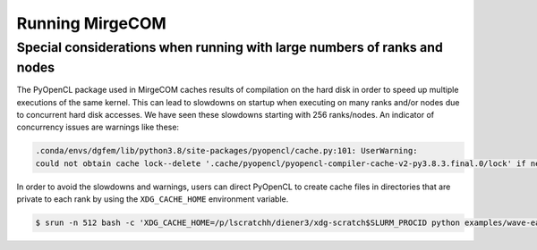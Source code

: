 Running MirgeCOM
================

Special considerations when running with large numbers of ranks and nodes
-------------------------------------------------------------------------

The PyOpenCL package used in MirgeCOM caches results of compilation on the hard
disk in order to speed up multiple executions of the same kernel. This can lead
to slowdowns on startup when executing on many ranks and/or nodes due to concurrent
hard disk accesses. We have seen these slowdowns starting with 256 ranks/nodes.
An indicator of concurrency issues are warnings like these:

.. code::

  .conda/envs/dgfem/lib/python3.8/site-packages/pyopencl/cache.py:101: UserWarning:
  could not obtain cache lock--delete '.cache/pyopencl/pyopencl-compiler-cache-v2-py3.8.3.final.0/lock' if necessary


In order to avoid the slowdowns and warnings, users can direct PyOpenCL to create
cache files in directories that are private to each rank by using the ``XDG_CACHE_HOME``
environment variable.

.. code::

  $ srun -n 512 bash -c 'XDG_CACHE_HOME=/p/lscratchh/diener3/xdg-scratch$SLURM_PROCID python examples/wave-eager-mpi.py'
